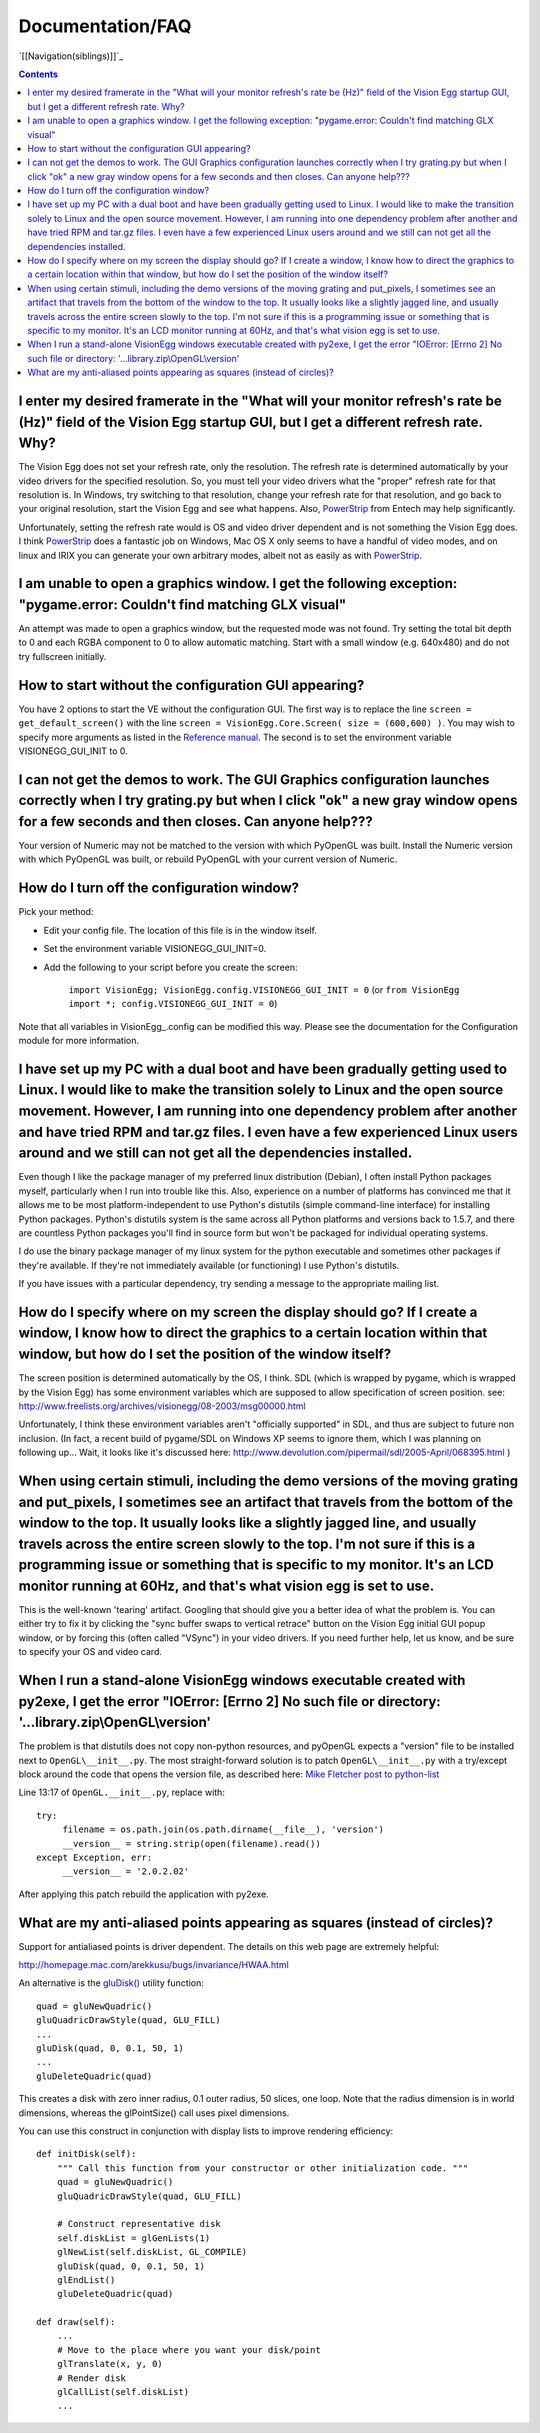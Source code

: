 Documentation/FAQ
#################

`[[Navigation(siblings)]]`_

.. contents::

I enter my desired framerate in the "What will your monitor refresh's rate be (Hz)" field of the Vision Egg startup GUI, but I get a different refresh rate.  Why?
==================================================================================================================================================================

The Vision Egg does not set your refresh rate, only the resolution. The refresh rate is determined automatically by your video drivers for the specified resolution.  So, you must tell your video drivers what the "proper" refresh rate for that resolution is.  In Windows, try switching to that resolution, change your refresh rate for that resolution, and go back to your original resolution, start the Vision Egg and see what happens. Also, PowerStrip_ from Entech may help significantly.

Unfortunately, setting the refresh rate would is OS and video driver dependent and is not something the Vision Egg does.  I think PowerStrip_ does a fantastic job on Windows, Mac OS X only seems to have a handful of video modes, and on linux and IRIX you can generate your own arbitrary modes, albeit not as easily as with PowerStrip_.

I am unable to open a graphics window.  I get the following exception: "pygame.error: Couldn't find matching GLX visual"
========================================================================================================================

An attempt was made to open a graphics window, but the requested mode was not found.  Try setting the total bit depth to 0 and each RGBA component to 0 to allow automatic matching.  Start with a small window (e.g. 640x480) and do not try fullscreen initially.

How to start without the configuration GUI appearing?
=====================================================

You have 2 options to start the VE without the configuration GUI. The first way is to replace the line  ``screen = get_default_screen()`` with the line ``screen = VisionEgg.Core.Screen( size = (600,600) )``. You may wish to specify more arguments as listed in the `Reference manual`_. The second is to set the environment variable VISIONEGG_GUI_INIT to 0.

I can not get the demos to work.  The GUI Graphics configuration launches correctly when I try grating.py but when I click "ok" a new gray window opens for a few seconds and then closes.  Can anyone help???
==============================================================================================================================================================================================================

Your version of Numeric may not be matched to the version with which PyOpenGL was built.  Install the Numeric version with which PyOpenGL was built, or rebuild PyOpenGL with your current version of Numeric.

How do I turn off the configuration window?
===========================================

Pick your method:

* Edit your config file.  The location of this file is in the window itself.

* Set the environment variable VISIONEGG_GUI_INIT=0.

* Add the following to your script before you create the screen:

    ``import VisionEgg; VisionEgg.config.VISIONEGG_GUI_INIT = 0`` (or ``from VisionEgg import *; config.VISIONEGG_GUI_INIT = 0``)

Note that all variables in VisionEgg_.config can be modified this way. Please see the documentation for the Configuration module for more information.

I have set up my PC with a dual boot and have been gradually getting used to Linux.  I would like to make the transition solely to Linux and the open source movement.  However, I am running into one dependency problem after another and have tried RPM and tar.gz files.  I even have a few experienced Linux users around and we still can not get all the dependencies installed.
=======================================================================================================================================================================================================================================================================================================================================================================================

Even though I like the package manager of my preferred linux distribution (Debian), I often install Python packages myself, particularly when I run into trouble like this. Also, experience on a number of platforms has convinced me that it allows me to be most platform-independent to use Python's distutils (simple command-line interface) for installing Python packages.  Python's distutils system is the same across all Python platforms and versions back to 1.5.7, and there are countless Python packages you'll find in source form but won't be packaged for individual operating systems.

I do use the binary package manager of my linux system for the python executable and sometimes other packages if they're available.  If they're not immediately available (or functioning) I use Python's distutils.

If you have issues with a particular dependency, try sending a message to the appropriate mailing list.

How do I specify where on my screen the display should go?  If I  create a window, I know how to direct the graphics to a certain location within that window, but how do I set the position of the window itself?
==================================================================================================================================================================================================================

The screen position is determined automatically by the OS, I think. SDL (which is wrapped by pygame, which is wrapped by the Vision Egg) has some environment variables which are supposed to allow specification of screen position. see: http://www.freelists.org/archives/visionegg/08-2003/msg00000.html

Unfortunately, I think these environment variables aren't "officially supported" in SDL, and thus are subject to future non inclusion.  (In fact, a recent build of pygame/SDL on Windows XP seems to ignore them, which I was planning on following up... Wait, it looks like it's discussed here: http://www.devolution.com/pipermail/sdl/2005-April/068395.html )

When using certain stimuli, including the demo versions of the moving grating and put_pixels, I sometimes see an artifact that travels from the bottom of the window to the top.  It usually looks like a slightly jagged line, and usually travels across the entire screen slowly to the top.  I'm not sure if this is a programming issue or something that is specific to my monitor.  It's an LCD monitor running at 60Hz, and that's what vision egg is set to use.
=========================================================================================================================================================================================================================================================================================================================================================================================================================================================================

This is the well-known 'tearing' artifact. Googling that should give you a better idea of what the problem is. You can either try to fix it by clicking the "sync buffer swaps to vertical retrace" button on the Vision Egg initial GUI popup window, or by forcing this (often called "VSync") in your video drivers. If you need further help, let us know, and be sure to specify your OS and video card.

When I run a stand-alone VisionEgg windows executable created with py2exe, I get the error "IOError: [Errno 2] No such file or directory: '...library.zip\\OpenGL\\version'
===========================================================================================================================================================================

The problem is that distutils does not copy non-python resources, and pyOpenGL expects a "version" file to be installed next to ``OpenGL\__init__.py``. The most straight-forward solution is to patch ``OpenGL\__init__.py`` with a try/except block around the code that opens the version file, as described here: `Mike Fletcher post to python-list`_

Line 13:17 of ``OpenGL.__init__.py``, replace with:

::

   try:
        filename = os.path.join(os.path.dirname(__file__), 'version')
        __version__ = string.strip(open(filename).read())
   except Exception, err:
        __version__ = '2.0.2.02'

After applying this patch rebuild the application with py2exe.

What are my anti-aliased points appearing as squares (instead of circles)?
==========================================================================

Support for antialiased points is driver dependent. The details on this web page are extremely helpful:

http://homepage.mac.com/arekkusu/bugs/invariance/HWAA.html

An alternative is  the `gluDisk()`_ utility function:

::

           quad = gluNewQuadric()
           gluQuadricDrawStyle(quad, GLU_FILL)
           ...
           gluDisk(quad, 0, 0.1, 50, 1)
           ...
           gluDeleteQuadric(quad)

This creates a disk with zero inner radius, 0.1 outer radius, 50 slices, one loop. Note that the radius dimension is in world dimensions, whereas the glPointSize() call uses pixel dimensions.

You can use this construct in conjunction with display lists to improve rendering efficiency:

::

       def initDisk(self):
           """ Call this function from your constructor or other initialization code. """
           quad = gluNewQuadric()
           gluQuadricDrawStyle(quad, GLU_FILL)

           # Construct representative disk
           self.diskList = glGenLists(1)
           glNewList(self.diskList, GL_COMPILE)
           gluDisk(quad, 0, 0.1, 50, 1)
           glEndList()
           gluDeleteQuadric(quad)

       def draw(self):
           ...
           # Move to the place where you want your disk/point
           glTranslate(x, y, 0)
           # Render disk
           glCallList(self.diskList)
           ...

.. ############################################################################

.. _PowerStrip: http://www.entechtaiwan.com/ps.htm

.. _Reference manual: http://visionegg.org/reference/VisionEgg.Core.Screen-class.html

.. _Mike Fletcher post to python-list: http://mail.python.org/pipermail/python-list/2005-September/300801.html

.. _gluDisk(): http://pyopengl.sourceforge.net/documentation/manual/gluDisk.3G.html

